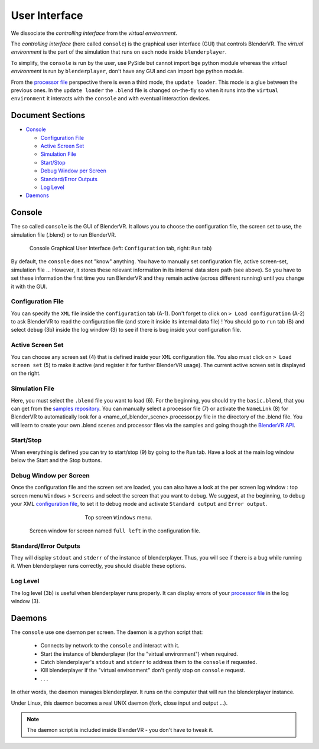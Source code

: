==============
User Interface
==============

We dissociate the *controlling interface* from the *virtual environment*.

The *controlling interface* (here called ``console``) is the graphical user interface (GUI) that controls BlenderVR. The *virtual environment* is the part of the simulation that runs on each node inside ``blenderplayer``.

To simplify, the ``console`` is run by the user, use PySide but cannot import ``bge`` python module whereas the *virtual environment* is run by ``blenderplayer``, don't have any GUI and can import ``bge`` python module.

From the `processor file <processor-file.html>`_ perspective there is even a third mode, the ``update loader``. This mode is a glue between the previous ones. In the ``update loader`` the ``.blend`` file is changed on-the-fly so when it runs into the ``virtual environment`` it interacts with the ``console`` and with eventual interaction devices.

Document Sections
-----------------

* `Console`_

  * `Configuration File`_
  * `Active Screen Set`_
  * `Simulation File`_
  * `Start/Stop`_
  * `Debug Window per Screen`_
  * `Standard/Error Outputs`_
  * `Log Level`_

* `Daemons`_

Console
-------


The so called ``console`` is the GUI of BlenderVR. It allows you to choose the configuration file, the screen set to use, the simulation file (.blend) or to run BlenderVR.

.. You can load the ``console`` by invoking ``./BlenderVR path/BlenderVR`` (clicking on it or running from a ``console``). You can also add ``BlenderVR`` inside a ``bin`` folder that is included inside your ``PATH`` environment variable.

.. figure:: /images/user-interface-1and2.png
  :width: 700px
  :figwidth: 700px
  :align: center

  Console Graphical User Interface (left: ``Configuration`` tab, right: ``Run`` tab)


By default, the ``console`` does not "know" anything. You have to manually set configuration file, active screen-set, simulation file ... However, it stores these relevant information in its internal data store path (see above). So you have to set these information the first time you run BlenderVR and they remain active (across different running) until you change it with the GUI.

Configuration File
==================

You can specify the ``XML`` file inside the ``configuration`` tab (A-1). Don't forget to click on ``> Load configuration`` (A-2) to ask BlenderVR to read the configuration file (and store it inside its internal data file) ! You should go to ``run`` tab (B) and select ``debug`` (3b) inside the log window (3) to see if there is bug inside your configuration file.

Active Screen Set
=================

You can choose any screen set (4) that is defined inside your ``XML`` configuration file. You also must click on ``> Load screen set`` (5) to make it active (and register it for further BlenderVR usage). The current active screen set is displayed on the right.

Simulation File
===============

Here, you must select the ``.blend`` file you want to load (6). For the beginning, you should try the ``basic.blend``, that you can get from the `samples repository <../installation/installation.html#getting-samples>`_. You can manually select a processor file (7) or activate the ``NameLink`` (8) for BlenderVR to automatically look for a <name_of_blender_scene>.processor.py file in the directory of the .blend  file. You will learn to create your own .blend scenes and processor files via the samples and going though the `BlenderVR API <http://blender-vr.readthedocs.org>`_.

Start/Stop
==========

When everything is defined you can try to start/stop (9) by going to the ``Run`` tab. Have a look at the main log window below the Start and the Stop buttons.

Debug Window per Screen
=======================

Once the configuration file and the screen set are loaded, you can also have a look at the per screen log window : top screen menu ``Windows`` > ``Screens`` and select the screen that you want to debug. We suggest, at the beginning, to debug your XML `configuration file <configuration-file.html>`_, to set it to debug mode and activate ``Standard output`` and ``Error output``.

.. figure:: /images/select-screen.png
  :width: 400px
  :figwidth: 400px
  :align: center

  Top screen ``Windows`` menu.

.. figure:: /images/screen-window.png
  :width: 700px
  :figwidth: 700px
  :align: center

  Screen window for screen named ``full left`` in the configuration file.

Standard/Error Outputs
======================

They will display ``stdout`` and ``stderr`` of the instance of blenderplayer. Thus, you will see if there is a bug while running it. When blenderplayer runs correctly, you should disable these options.

Log Level
=========

The log level (3b) is useful when blenderplayer runs properly. It can display errors of your `processor file <processor-file.html>`_ in the log window (3).

Daemons
-------

The ``console`` use one daemon per screen. The daemon is a python script that:

  * Connects by network to the ``console`` and interact with it.
  * Start the instance of blenderplayer (for the "virtual environment") when required.
  * Catch blenderplayer's ``stdout`` and ``stderr`` to address them to the ``console`` if requested.
  * Kill blenderplayer if the "virtual environment" don't gently stop on ``console`` request.
  * . . .

In other words, the daemon manages blenderplayer. It runs on the computer that will run the blenderplayer instance.

Under Linux, this daemon becomes a real UNIX daemon (fork, close input and output ...).

.. note::
  The daemon script is included inside BlenderVR - you don't have to tweak it.

